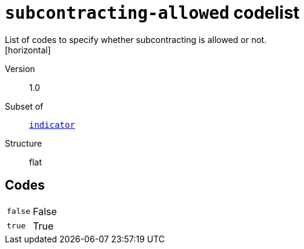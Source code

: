 = `subcontracting-allowed` codelist
List of codes to specify whether subcontracting is allowed or not.
[horizontal]
Version:: 1.0
Subset of:: xref:code-lists/indicator.adoc[`indicator`]
Structure:: flat

== Codes
[horizontal]
  `false`::: False
  `true`::: True
